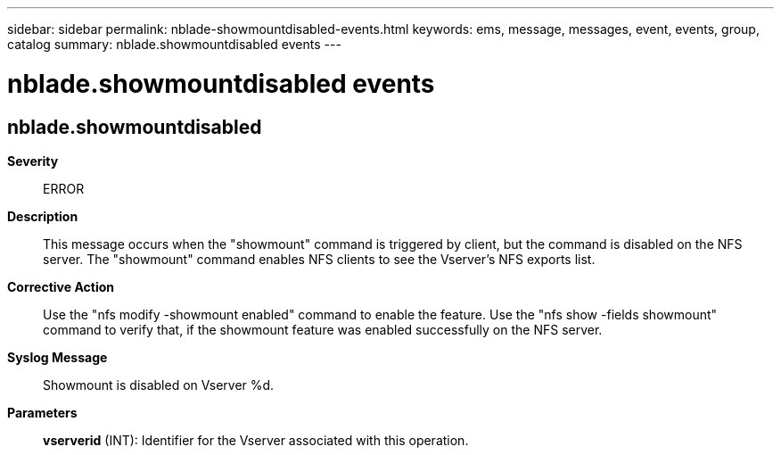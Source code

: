 ---
sidebar: sidebar
permalink: nblade-showmountdisabled-events.html
keywords: ems, message, messages, event, events, group, catalog
summary: nblade.showmountdisabled events
---

= nblade.showmountdisabled events
:toclevels: 1
:hardbreaks:
:nofooter:
:icons: font
:linkattrs:
:imagesdir: ./media/

== nblade.showmountdisabled
*Severity*::
ERROR
*Description*::
This message occurs when the "showmount" command is triggered by client, but the command is disabled on the NFS server. The "showmount" command enables NFS clients to see the Vserver's NFS exports list.
*Corrective Action*::
Use the "nfs modify -showmount enabled" command to enable the feature. Use the "nfs show -fields showmount" command to verify that, if the showmount feature was enabled successfully on the NFS server.
*Syslog Message*::
Showmount is disabled on Vserver %d.
*Parameters*::
*vserverid* (INT): Identifier for the Vserver associated with this operation.
